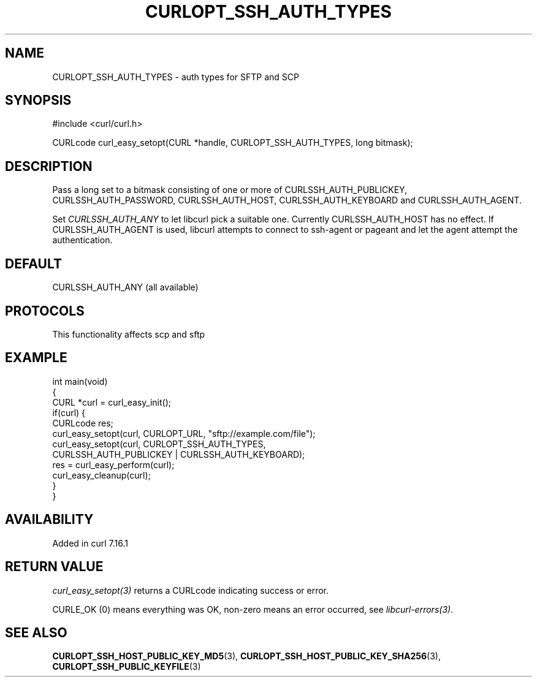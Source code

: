 .\" generated by cd2nroff 0.1 from CURLOPT_SSH_AUTH_TYPES.md
.TH CURLOPT_SSH_AUTH_TYPES 3 "2025-04-02" libcurl
.SH NAME
CURLOPT_SSH_AUTH_TYPES \- auth types for SFTP and SCP
.SH SYNOPSIS
.nf
#include <curl/curl.h>

CURLcode curl_easy_setopt(CURL *handle, CURLOPT_SSH_AUTH_TYPES, long bitmask);
.fi
.SH DESCRIPTION
Pass a long set to a bitmask consisting of one or more of
CURLSSH_AUTH_PUBLICKEY, CURLSSH_AUTH_PASSWORD, CURLSSH_AUTH_HOST,
CURLSSH_AUTH_KEYBOARD and CURLSSH_AUTH_AGENT.

Set \fICURLSSH_AUTH_ANY\fP to let libcurl pick a suitable one. Currently
CURLSSH_AUTH_HOST has no effect. If CURLSSH_AUTH_AGENT is used, libcurl
attempts to connect to ssh\-agent or pageant and let the agent attempt the
authentication.
.SH DEFAULT
CURLSSH_AUTH_ANY (all available)
.SH PROTOCOLS
This functionality affects scp and sftp
.SH EXAMPLE
.nf
int main(void)
{
  CURL *curl = curl_easy_init();
  if(curl) {
    CURLcode res;
    curl_easy_setopt(curl, CURLOPT_URL, "sftp://example.com/file");
    curl_easy_setopt(curl, CURLOPT_SSH_AUTH_TYPES,
                     CURLSSH_AUTH_PUBLICKEY | CURLSSH_AUTH_KEYBOARD);
    res = curl_easy_perform(curl);
    curl_easy_cleanup(curl);
  }
}
.fi
.SH AVAILABILITY
Added in curl 7.16.1
.SH RETURN VALUE
\fIcurl_easy_setopt(3)\fP returns a CURLcode indicating success or error.

CURLE_OK (0) means everything was OK, non\-zero means an error occurred, see
\fIlibcurl\-errors(3)\fP.
.SH SEE ALSO
.BR CURLOPT_SSH_HOST_PUBLIC_KEY_MD5 (3),
.BR CURLOPT_SSH_HOST_PUBLIC_KEY_SHA256 (3),
.BR CURLOPT_SSH_PUBLIC_KEYFILE (3)
